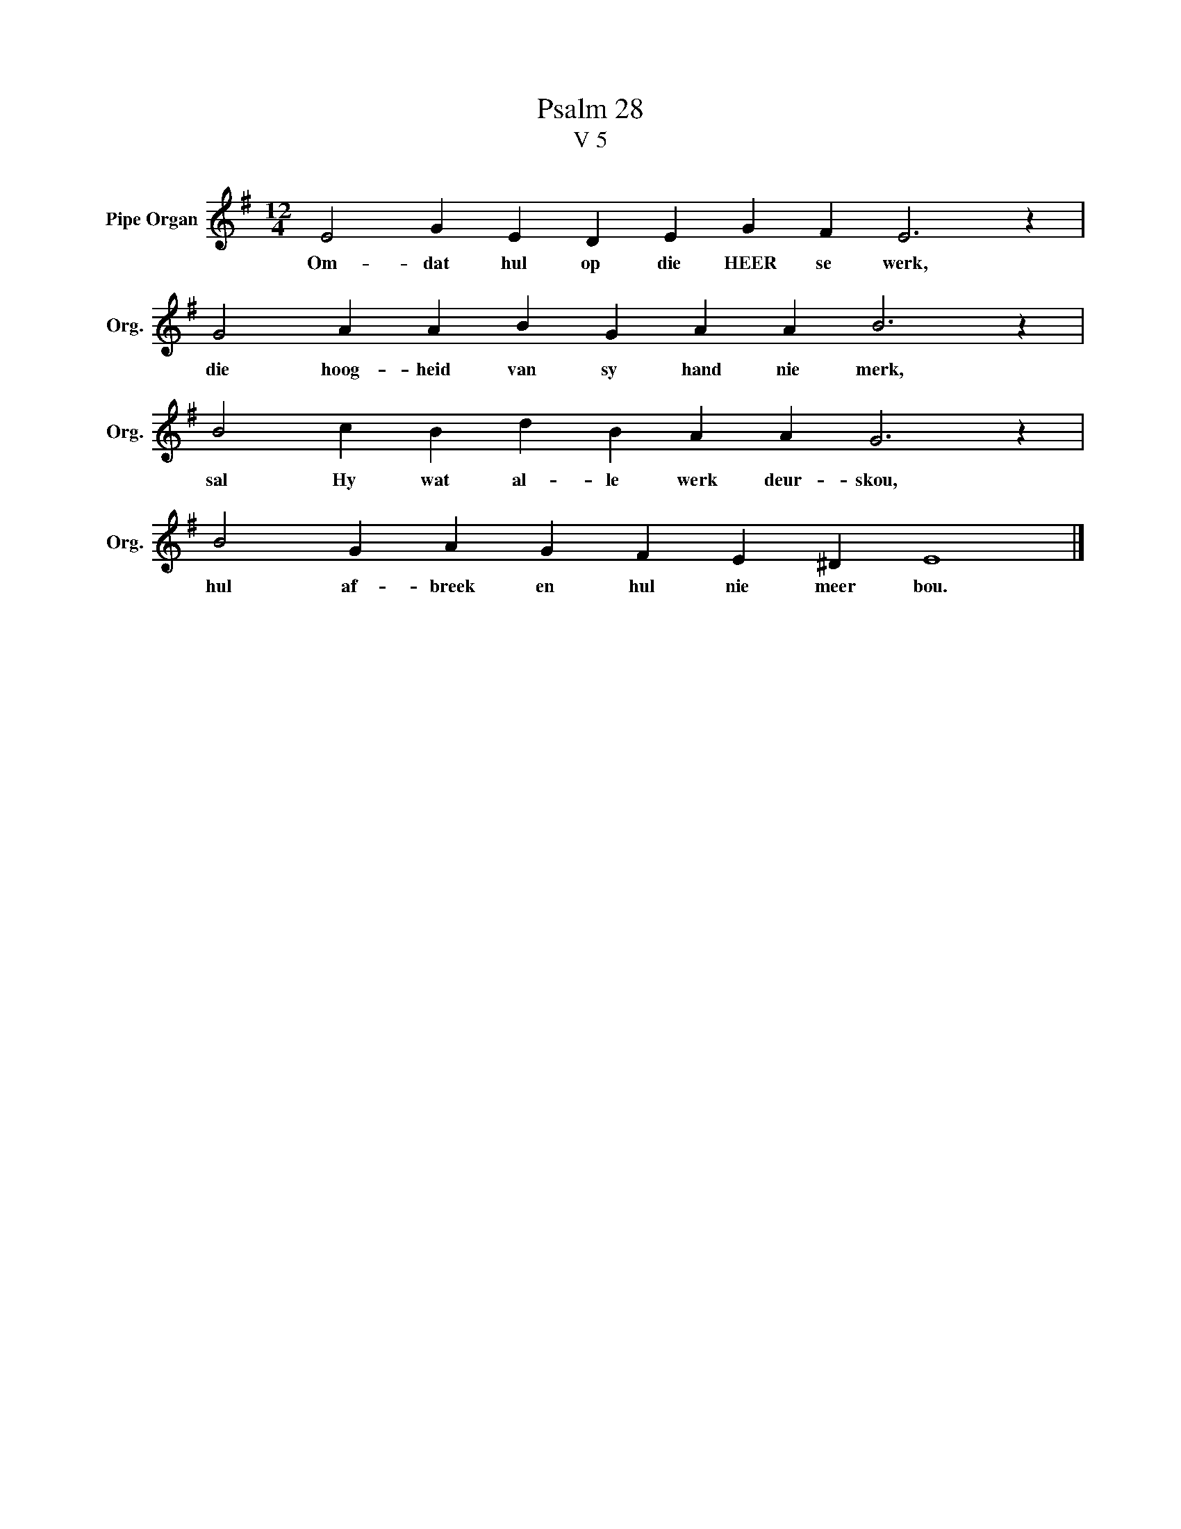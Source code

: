 X:1
T:Psalm 28
T:V 5
L:1/4
M:12/4
I:linebreak $
K:G
V:1 treble nm="Pipe Organ" snm="Org."
V:1
 E2 G E D E G F E3 z |$ G2 A A B G A A B3 z |$ B2 c B d B A A G3 z |$ B2 G A G F E ^D E4 |] %4
w: Om- dat hul op die HEER se werk,|die hoog- heid van sy hand nie merk,|sal Hy wat al- le werk deur- skou,|hul af- breek en hul nie meer bou.|

